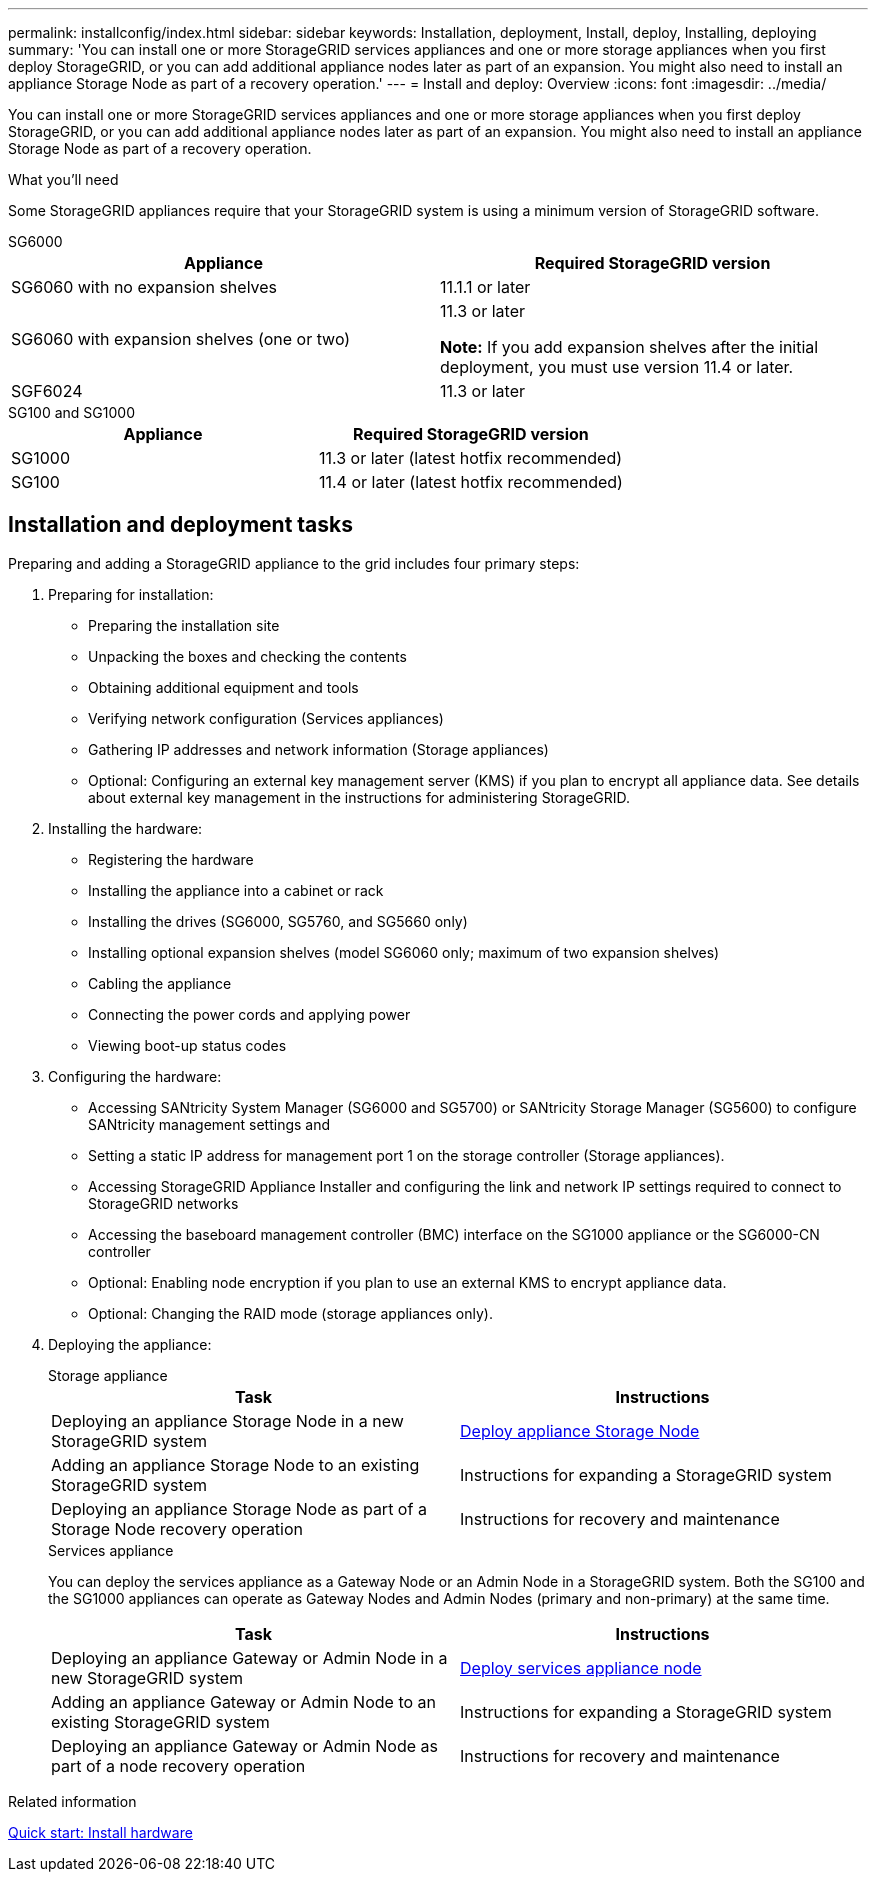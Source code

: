 ---
permalink: installconfig/index.html
sidebar: sidebar
keywords: Installation, deployment, Install, deploy, Installing, deploying
summary: 'You can install one or more StorageGRID services appliances and one or more storage appliances when you first deploy StorageGRID, or you can add additional appliance nodes later as part of an expansion. You might also need to install an appliance Storage Node as part of a recovery operation.'
---
= Install and deploy: Overview
:icons: font
:imagesdir: ../media/

[.lead]
You can install one or more StorageGRID services appliances and one or more storage appliances when you first deploy StorageGRID, or you can add additional appliance nodes later as part of an expansion. You might also need to install an appliance Storage Node as part of a recovery operation.

.What you'll need

Some StorageGRID appliances require that your StorageGRID system is using a minimum version of StorageGRID software.

[role="tabbed-block"]
====
.SG6000
--
[options="header"]
|===
| Appliance| Required StorageGRID version
a|
SG6060 with no expansion shelves
a|
11.1.1 or later
a|
SG6060 with expansion shelves (one or two)
a|
11.3 or later

*Note:* If you add expansion shelves after the initial deployment, you must use version 11.4 or later.

a|
SGF6024
a|
11.3 or later
|===
--

.SG100 and SG1000
--
[options="header"]
|===
| Appliance| Required StorageGRID version
a|
SG1000
a|
11.3 or later (latest hotfix recommended)
a|
SG100
a|
11.4 or later (latest hotfix recommended)
|===
--
====


== Installation and deployment tasks

Preparing and adding a StorageGRID appliance to the grid includes four primary steps:

. Preparing for installation:
 ** Preparing the installation site
 ** Unpacking the boxes and checking the contents
 ** Obtaining additional equipment and tools
 ** Verifying network configuration (Services appliances)
 ** Gathering IP addresses and network information (Storage appliances)
 ** Optional: Configuring an external key management server (KMS) if you plan to encrypt all appliance data. See details about external key management in the instructions for administering StorageGRID.
. Installing the hardware:
 ** Registering the hardware
 ** Installing the appliance into a cabinet or rack
 ** Installing the drives (SG6000, SG5760, and SG5660 only)
 ** Installing optional expansion shelves (model SG6060 only; maximum of two expansion shelves)
 ** Cabling the appliance
 ** Connecting the power cords and applying power
 ** Viewing boot-up status codes
. Configuring the hardware:
 ** Accessing SANtricity System Manager (SG6000 and SG5700) or SANtricity Storage Manager (SG5600) to configure SANtricity management settings and 
 ** Setting a static IP address for management port 1 on the storage controller (Storage appliances).
 ** Accessing StorageGRID Appliance Installer and configuring the link and network IP settings required to connect to StorageGRID networks
 ** Accessing the baseboard management controller (BMC) interface on the SG1000 appliance or the SG6000-CN controller
 ** Optional: Enabling node encryption if you plan to use an external KMS to encrypt appliance data.
 ** Optional: Changing the RAID mode (storage appliances only).
. Deploying the appliance:
+
[role="tabbed-block"]
====

.Storage appliance
--
[options="header"]
|===
| Task| Instructions
a|
Deploying an appliance Storage Node in a new StorageGRID system
a|
xref:../installconfig/deploying-appliance-storage-node.adoc[Deploy appliance Storage Node]
a|
Adding an appliance Storage Node to an existing StorageGRID system
a|
Instructions for expanding a StorageGRID system
a|
Deploying an appliance Storage Node as part of a Storage Node recovery operation
a|
Instructions for recovery and maintenance
|===
--

.Services appliance
--
You can deploy the services appliance as a Gateway Node or an Admin Node in a StorageGRID system. Both the SG100 and the SG1000 appliances can operate as Gateway Nodes and Admin Nodes (primary and non-primary) at the same time.
 
[options="header"]
|===
| Task| Instructions
a|
Deploying an appliance Gateway or Admin Node in a new StorageGRID system
a|
xref:../installconfig/deploying-services-appliance-node.adoc[Deploy services appliance node]
a|
Adding an appliance Gateway or Admin Node to an existing StorageGRID system
a|
Instructions for expanding a StorageGRID system
a|
Deploying an appliance Gateway or Admin Node as part of a node recovery operation
a|
Instructions for recovery and maintenance
|===
--
====

.Related information

xref:quick-start-install-hardware.adoc[Quick start: Install hardware]